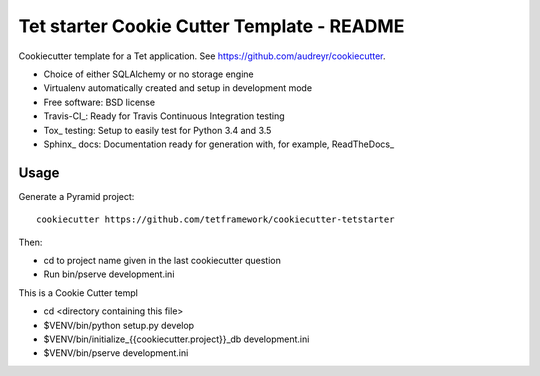 ===========================================
Tet starter Cookie Cutter Template - README
===========================================

Cookiecutter template for a Tet application. See https://github.com/audreyr/cookiecutter.

* Choice of either SQLAlchemy or no storage engine
* Virtualenv automatically created and setup in development mode
* Free software: BSD license
* Travis-CI_: Ready for Travis Continuous Integration testing
* Tox_ testing: Setup to easily test for Python 3.4 and 3.5
* Sphinx_ docs: Documentation ready for generation with, for example, ReadTheDocs_

Usage
-----

Generate a Pyramid project::

    cookiecutter https://github.com/tetframework/cookiecutter-tetstarter

Then:

* cd to project name given in the last cookiecutter question
* Run bin/pserve development.ini

This is a Cookie Cutter templ

- cd <directory containing this file>

- $VENV/bin/python setup.py develop

- $VENV/bin/initialize_{{cookiecutter.project}}_db development.ini

- $VENV/bin/pserve development.ini

